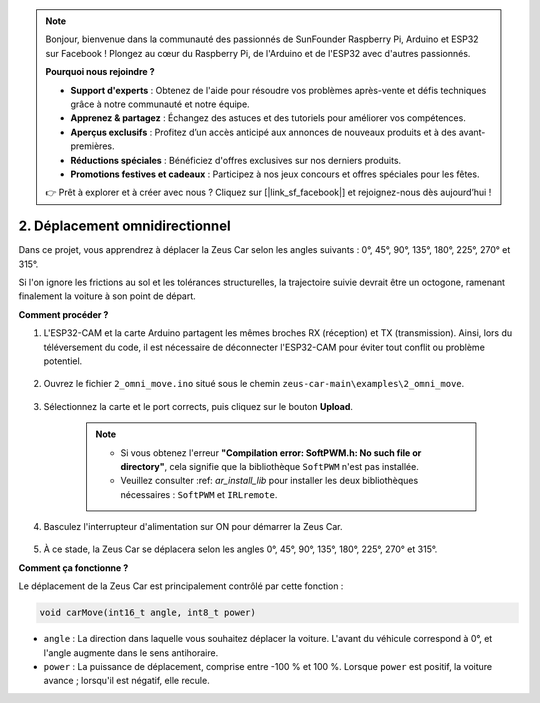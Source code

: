 .. note::  

    Bonjour, bienvenue dans la communauté des passionnés de SunFounder Raspberry Pi, Arduino et ESP32 sur Facebook ! Plongez au cœur du Raspberry Pi, de l'Arduino et de l'ESP32 avec d'autres passionnés.  

    **Pourquoi nous rejoindre ?**  

    - **Support d'experts** : Obtenez de l'aide pour résoudre vos problèmes après-vente et défis techniques grâce à notre communauté et notre équipe.  
    - **Apprenez & partagez** : Échangez des astuces et des tutoriels pour améliorer vos compétences.  
    - **Aperçus exclusifs** : Profitez d’un accès anticipé aux annonces de nouveaux produits et à des avant-premières.  
    - **Réductions spéciales** : Bénéficiez d'offres exclusives sur nos derniers produits.  
    - **Promotions festives et cadeaux** : Participez à nos jeux concours et offres spéciales pour les fêtes.  

    👉 Prêt à explorer et à créer avec nous ? Cliquez sur [|link_sf_facebook|] et rejoignez-nous dès aujourd’hui !  

2. Déplacement omnidirectionnel  
========================================
Dans ce projet, vous apprendrez à déplacer la Zeus Car selon les angles suivants : 0°, 45°, 90°, 135°, 180°, 225°, 270° et 315°.  

Si l'on ignore les frictions au sol et les tolérances structurelles, la trajectoire suivie devrait être un octogone, ramenant finalement la voiture à son point de départ.  

**Comment procéder ?**  

#. L'ESP32-CAM et la carte Arduino partagent les mêmes broches RX (réception) et TX (transmission). Ainsi, lors du téléversement du code, il est nécessaire de déconnecter l'ESP32-CAM pour éviter tout conflit ou problème potentiel.  

    .. image:: img/unplug_cam.png  
        :width: 400  
        :align: center  

#. Ouvrez le fichier ``2_omni_move.ino`` situé sous le chemin ``zeus-car-main\examples\2_omni_move``.  

    .. raw:: html  

        <iframe src=https://create.arduino.cc/editor/sunfounder01/2425f280-5bd4-4e49-bb2e-220d1f4f867b/preview?embed style="height:510px;width:100%;margin:10px 0" frameborder=0></iframe>  

#. Sélectionnez la carte et le port corrects, puis cliquez sur le bouton **Upload**.  

    .. note::  
        * Si vous obtenez l'erreur **"Compilation error: SoftPWM.h: No such file or directory"**, cela signifie que la bibliothèque ``SoftPWM`` n'est pas installée.  
        * Veuillez consulter :ref: `ar_install_lib` pour installer les deux bibliothèques nécessaires : ``SoftPWM`` et ``IRLremote``.  

    .. image:: img/ar_board_upload.png  

#. Basculez l'interrupteur d'alimentation sur ON pour démarrer la Zeus Car.  

    .. image:: img/zeus_power.jpg  

#. À ce stade, la Zeus Car se déplacera selon les angles 0°, 45°, 90°, 135°, 180°, 225°, 270° et 315°.  


**Comment ça fonctionne ?**  

Le déplacement de la Zeus Car est principalement contrôlé par cette fonction :  

.. code-block::  

    void carMove(int16_t angle, int8_t power)  

* ``angle`` : La direction dans laquelle vous souhaitez déplacer la voiture. L'avant du véhicule correspond à 0°, et l'angle augmente dans le sens antihoraire.  
* ``power`` : La puissance de déplacement, comprise entre -100 % et 100 %. Lorsque ``power`` est positif, la voiture avance ; lorsqu'il est négatif, elle recule.  
